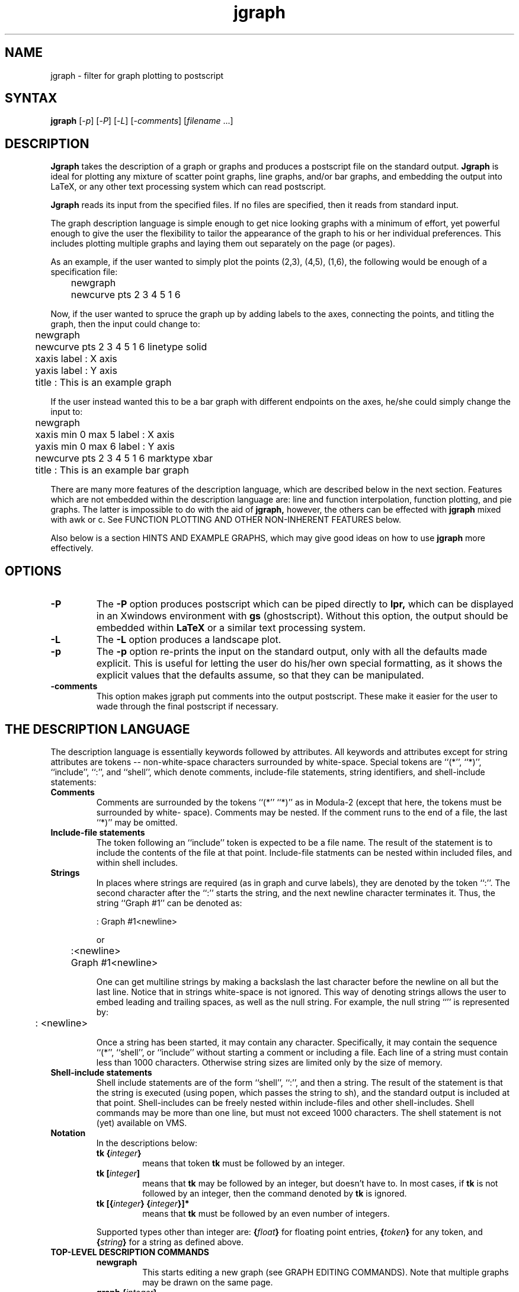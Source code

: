 .\" SCCSID: @(#)jgraph.1	1.1	10/23/89
.\" SCCSID: @(#)jgraph.1	1.1	10/23/89
.TH jgraph 1
.SH NAME
jgraph \- filter for graph plotting to postscript
.SH SYNTAX
.B jgraph 
[\-\fIp\fR\|]
[\-\fIP\fR\|]
[\-\fIL\fR\|]
[\-\fIcomments\fR\|]
[\fIfilename\fR ...\|]
.SH DESCRIPTION
\fBJgraph\fR
takes the description of a graph or graphs
and produces a postscript file on the standard output.  
\fBJgraph\fR
is ideal for plotting any mixture of scatter point graphs, line
graphs, and/or bar graphs, and embedding the output into LaTeX, or
any other text processing system which can read postscript.
.sp
\fBJgraph\fR reads its input from the specified files.  If no
files are specified, then it reads from standard input.
.sp
The graph description language is simple enough to get nice looking
graphs with a minimum of effort, yet powerful enough to give the user
the flexibility to tailor the appearance of the graph to his or her
individual preferences.  This includes plotting multiple graphs and
laying them out separately on the page (or pages).
.sp
As an example, if the user wanted to simply plot the points (2,3),
(4,5), (1,6), the following would be enough of a specification file:
.PP
.nf
	newgraph
	newcurve pts 2 3 4 5 1 6
.fi
.PP
Now, if the user wanted to spruce the graph up by adding labels to
the axes, connecting the points, and titling the graph, then the
input could change to:
.PP
.nf
	newgraph
	newcurve pts 2 3 4 5 1 6 linetype solid
	xaxis label : X axis
	yaxis label : Y axis
	title : This is an example graph
.fi
.PP
If the user instead wanted this to be a bar graph with different
endpoints on the axes, he/she could simply change the input to:
.PP
.nf
	newgraph
	xaxis min 0 max 5 label : X axis
	yaxis min 0 max 6 label : Y axis
	newcurve pts 2 3 4 5 1 6 marktype xbar
	title : This is an example bar graph
.fi
.PP
There are many more features of the description language, which are
described below in the next section.  Features which are not embedded
within the description language are: line and function interpolation,
function plotting, and pie graphs.  The latter is impossible to do
with the aid of 
\fBjgraph, \fR
however, the others can be effected with
\fBjgraph \fR
mixed with awk or c.  See 
FUNCTION PLOTTING AND OTHER NON-INHERENT FEATURES 
below.
.sp
Also below is a section 
HINTS AND EXAMPLE GRAPHS, which may give good
ideas on how to use 
\fBjgraph \fR
more effectively.
.SH OPTIONS
.TP
.B \-P
The 
\fB\-P\fR
option produces postscript which can be piped directly to 
\fBlpr,\fR  
which can be displayed in an Xwindows environment with
\fBgs\fR
(ghostscript).
Without this option, the output should be embedded within 
\fBLaTeX\fR
or a similar text processing system.
.TP
.B \-L
The 
\fB\-L\fR
option produces a landscape plot.
.TP
.B \-p
The 
\fB\-p\fR
option re-prints the input on the standard output, only
with all the defaults made explicit.  This is useful for letting the
user do his/her own special formatting, as it shows the explicit
values that the defaults assume, so that they can be manipulated.
.TP
.B \-comments
This option makes jgraph put comments into the output postscript.  These
make it easier for the user to wade through the final postscript if 
necessary. 
.SH THE DESCRIPTION LANGUAGE
The description language is essentially keywords followed by
attributes.  All keywords and attributes except for string attributes
are tokens -- non-white-space characters surrounded by white-space. 
Special tokens are 
``(*'', ``*)'', ``include'', ``:'', and ``shell'', which denote
comments, include-file statements, string identifiers, and shell-include
statements:
.TP 
.B Comments
Comments are surrounded by the tokens ``(*'' ``*)'' as in
Modula-2 (except that here, the tokens must be surrounded by white-
space).  Comments may be nested.  If the comment runs to the end of a
file, the last ``*)'' may be omitted.
.TP 
.B Include\-file statements
The token following an ``include'' token is
expected to be a file name.  The result of the statement is to
include the contents of the file at that point.  Include-file
statments can be nested within included files, and within shell
includes.
.TP 
.B Strings
In places where strings are required (as in graph and
curve labels), they are denoted by the token ``:''.  The second
character after the ``:'' starts the string, and the next newline
character terminates it.  
Thus, the string ``Graph #1'' can be denoted as:
.nf

	: Graph #1<newline>

or

	:<newline>
	Graph #1<newline>

.fi
One can get multiline strings by making
a backslash the last character before the newline on all but the
last line.  Notice that in strings white-space is not ignored.  
This way of denoting strings allows the user to embed leading and
trailing spaces, as well as the null string.  For example, the
null string ``'' is represented by:
.nf

	: <newline>

.fi
Once a string has been started, it may contain any character.
Specifically, it may contain the sequence ``(*'', ``shell'', 
or ``include'' without starting a comment or including a file.
Each line of a string must contain less than 1000 characters.  Otherwise
string sizes are limited only by the size of memory.
.TP
.B Shell\-include statements
Shell include statements are of the form ``shell'', ``:'', and then
a string.  The result of the statement is that the string is executed
(using popen, which passes the string to sh), and the standard
output is included at that point.  Shell-includes can be freely
nested within include-files and other shell-includes.  Shell 
commands may be more than one line, but must not exceed 1000 characters.
The shell statement is not (yet) available on VMS.
.TP
.B Notation
In the descriptions below: 
.RS
.TP
\fBtk \|{\fIinteger\fB\|}\fR
means that token
\fBtk \fR
must be followed by an integer.  
.TP
\fBtk \|[\fIinteger\fB\|]\fR
means that 
\fBtk\fR
may be followed by an integer, but doesn't have to.  In most cases, if
\fBtk\fR
is not followed by an integer, then the command denoted by
\fBtk \fR
is ignored.  
.TP
\fBtk \|[\|{\fIinteger\fB\|} \|{\fIinteger\fB\|}\|]*
means that 
\fBtk\fR
must be
followed by an even number of integers.  
.PD
.LP
Supported types other than
integer are: 
\fB\|{\fIfloat\fB\|} \fR
for floating point entries, 
\fB\|{\fItoken\fB\|} \fR
for any
token, and 
\fB\|{\fIstring\fB\|} \fR
for a string as defined above.
.RE
.TP
.B TOP-LEVEL DESCRIPTION COMMANDS
.RS
.TP
.B newgraph
This starts editing a new graph (see GRAPH EDITING
COMMANDS).  Note that multiple graphs may be drawn on the same page.
.TP
\fBgraph \|{\fIinteger\fB\|}\fR
This edits the graph denoted by 
\fB\|{\fIinteger\fB\|}.  \fR
If the graph doesn't exist, then this command creates it and starts
editing it.  
\fBNewgraph\fR
is simply an abbreviation for 
\fB\fIgraph\fB \fIn\fB\fR
where n=0 if this is the first graph, otherwise n=m+1, where m is the
largest number of any graph so far.
.TP
\fBcopygraph \|[\fIinteger\fB\|]\fR
This creates a new graph, and copies all the attributes from the
graph
\fB\|[\fIinteger\fB\|]'s\fR
x and y axes, as well as its 
\fB\fIx_translate\fB\fR
and 
\fB\fIy_translate\fB\fR
values, the clipping, the legend defaults, and 
the title defaults.   If the
\fB\|[\fIinteger\fB\|]\fR
is omitted, then it copies its values from the ``previous''
graph, which is 
defined to be the graph with the largest number 
less than the currrent graph's number.  If the current 
graph has the smallest number, then it will take the last graph from 
the previous page of graphs.  If there is no previous page, then an 
error will be flagged.
(copygraph does not copy the values of the 
\fB\fIhash_at\fB, \fImhash_at\fB,\fR
and 
\fB\fI\fIhash_label\fB\fR 
attributes). 
.TP
.B newpage
This command is for plotting graphs on multiple pages.  After a 
\fBnewpage,\fR
the graphs that the user enters will be plotted on a new page.
New graphs and strings will be numbered starting with 0.  
Essentially, 
\fB\fInewpage\fB\fR
is the same as appending together the output of separate calls of
jgraph on the text before the 
\fB\fInewpage,\fB\fR
and on the text after the 
\fB\fInewpage.\fB\fR
\fB\fINewpage\fB\fR
will most likely produce bizarre results if the
\fB\-P\fR
option is not specified.
.TP
\fBX \|[\fIfloat\fB\|]\fR
.br
.ns
.TP
\fBY \|[\fIfloat\fB\|]\fR
Postscript files to be embedded in LaTeX (and some other programs)
contain a ``bounding box''
which defines the area which LaTeX will allocate for the postscript.
Other programs use this bounding box as well, sometimes using it
to define where to clip the postscript image.
\fBJgraph \fR
uses the axis lines and labels, and the title to generate its 
bounding box.  Most of the time that's good enough to work in 
LaTeX.  The 
\fB\fIY\fB\fR
and
\fB\fIX\fB\fR
commands say to make the height and width of the bounding box at least
\fB\fIY\fB\fR
and
\fB\fIX\fB\fR
inches, respectively, but to maintain the current centering of the 
graph.  If you still need further control over the
bounding box (e.g. to change the centering), try the
\fB\fIbbox\fB\fR
command.  If there's more than one page in the jgraph file, 
\fB\fIY,\fB\fR
\fB\fIX\fB\fR
and
\fB\fIbbox\fB\fR
values can be given for each graph.
.TP
\fBbbox \fIfloat\fB \fIfloat\fB \fIfloat\fB \fIfloat\fB\fR
If the 
\fB\fIY\fB\fR
and
\fB\fIX\fB\fR
commands aren't enough to help you define a good bounding box, this
command lets you explicitly enter one which will go directly into the 
jgraph output.  Its units are the 
final postscript units.  It's probably best to use the 
\fB\-p\FR 
option
to see what the bounding box is that jgraph produces, and then
alter that accordingly with
\fB\fIbbox.\fB\fR
The main use for this is to change the automatic centering that jgraph
performs:  Usually the center of the bounding box that jgraph computes 
is put at the center of the page.  Changing the bbox changes this 
center.
.TP
\fBpreamble : \|{\fIstring\fB\|}\fR   
.br
.ns
.TP
\fBpreamble {\fItoken\fB\|}\fR   
.br
.ns
.TP
\fBepilogue : \|{\fIstring\fB\|}\fR   
.br
.ns
.TP
\fBepilogue {\fItoken\fB\|}\fR   
These two commands allow the user to include strings or
files (the token specifies the filename) which will be copied directly 
into jgraph's output.
The \fIpreamble\fB is included at the beginning of the output
(after some initial postscript to set things up for jgraph), 
and the \fIepilogue\fB is included at the end.  A good use for
the \fIpreamble\fB is to set up a postscript dictionary if you're
using postscript marks.
.PD
.RE
.LP
.TP
.B GRAPH EDITING COMMANDS
These commands act on the current graph. 
Graph editing is terminated when one of the top-level description
commands is given.
.RS
.TP
\fBxaxis\fR
.br
.ns
.TP
\fByaxis\fR
Edit the x or y axis (see AXIS EDITING COMMANDS)
.TP
\fBnewcurve\fR  
This starts editing a new curve of the graph (see CURVE
EDITING COMMANDS).
.TP
\fBcurve \|{\fIinteger\fB\|}\fR   
This edits the curve denoted by 
\fB\|{\fIinteger\fB\|}.  \fR
If the curve doesn't exist, then this command creates it and starts
editing it.  
\fINewcurve\fB
and 
\fIcurve\fB
interact as 
\fInewgraph\fB
and
\fIgraph\fB
do.
.TP
\fBnewline\fR  
This is an abbreviation for:
.PP
.nf
	  newcurve marktype none linetype solid
.fi
.PP
.TP
\fBcopycurve \|[\fIinteger\fB\|]\fR
This starts editing a new curve of the graph, and copies all its 
values except for the points from curve 
\fB\|[\fIinteger.\fB\|]\fR
If the 
\fB\|[\fIinteger\fB\|]\fR
is omitted, then it copies its values from the 
last curve in this graph.  If this graph currently has
no curves, then it searches backwards from the previous graph.
.TP
\fBtitle\fR   
This edits the title of the graph (see LABEL EDITING
COMMANDS).  The title is given a default location centered beneath
the graph, and a default font size of 12, however, as with all
labels, this can be changed.
.TP
\fBlegend\fR   
The edits the legend of the graph (see LEGEND EDITING
COMMANDS).  As a default, the graph will contain a legend
if any of its curves have labels.
.TP
\fBnewstring\fR   
This edits a new text string (see LABEL EDITING
COMMANDS).  This is useful as it allows the user to plot text on the
graph as well as curves.
.TP
\fBstring \|{\fIinteger\fB\|}\fR   
.br
.ns
.TP
\fBcopystring \|[\fIinteger\fB\|]\fR
\fIString\fB
and
\fIcopystring\fB
are to 
\fInewstring\fB
as
\fIcurve\fB
and
\fIcopycurve\fB
are to
\fInewcurve.\fB
.TP
\fBborder\fR
.br
.ns
.TP
\fBnoborder\fR
\fIBorder\fR\fB
draws a square border around the area defined by the axes.
\fINoborder\fB
specifies no border.
\fINoborder\fB
is the default.  
.TP
\fBclip\fR
.br
.ns
.TP
\fBnoclip\fR
\fIClip\fB
specifies that all curves in the graph will be clipped -- that is,
no points outside of the of axes will be plotted.  Clipping can also be
specified on a per-curve basis.  The default is
\fInoclip.\fB
.TP
\fBinherit_axes\fR   
This is an old command which is kept for backward compatibility.
\fICopycurve.\fB
is equivalent to:
.PP
.nf
	  newgraph inherit_axes
.fi
.PP
.TP
\fBx_translate \|[\fIfloat\fB\|]\fR   
.br
.ns
.TP
\fBy_translate \|[\fIfloat\fB\|]\fR   
By default, the bottom left-hand corner of each graph is at point
(0,0) (final postscript units).
\fIX_translate\fB
and
\fIY_translate\fB
translate the bottom left-hand corner of the graph 
\fB\|[\fIfloat\fB\|] \fR
inches.  The main use of this is to draw more than one graph on 
a page.  Note that jgraph considers all the graphs drawn on the
page when it computes its bounding box for centering.  Thus, if
only one graph is drawn, it will always be centered on the page, 
regardless of its 
\fIX_translate\fB
and
\fIY_translate\fB
values.  These values are used for relative placement of the graphs.
   To change the centering of the graphs, use
\fIbbox.\fB
.TP
\fBX \|[\fIfloat\fB\|]\fR
.br
.ns
.TP
\fBY \|[\fIfloat\fB\|]\fR   
These are the same as 
\fIX\fB
and 
\fIY\fB
in the
Top-level commands, except that they let the user continue editing
the current graph.
.PD
.RE
.LP
.TP
.B SIMPLE AXIS EDITING COMMANDS
These commands act on the current
axis as chosen by 
\fIxaxis\fB
or
\fIyaxis\fB
(see GRAPH EDITING COMMANDS). 
Axis editing terminates when a graph or top-level command is given. 
There are more advanced axis editing commands given below which have
to do with moving the hash marks, adding new hash marks and labels,
etc.  See ADVANCED AXIS EDITING COMMANDS.
.RS
.TP
\fBlinear\fR
.br
.ns
.TP
.B log
Set the axis to be linear or logarithmic. The
default is linear.  If the axis is set to be logarithmic, then values
<= 0.0 will be disallowed, as they are at negative infinity on the
axis.
.TP
\fBmin \|[\fIfloat\fB\|]\fR
.br
.ns
.TP
\fBmax \|[\fIfloat\fB\|]\fR   
Set the minimum and maximum values of
this axis.  Defaults depend on the points given.  They can be seen by
using the 
\fB\-p \fR
option.  Unless stated, all units (for example point
plotting, string plotting, etc.) will be in terms of the
\fImin\fB
and
\fImax\fB
values of the x and y axes.
.TP
\fBsize \|[\fIfloat\fB\|]\fR   
Set the size of this axis in inches.
.TP
\fBlog_base \|[\fIfloat\fB\|]\fR   
Set the base of the logarithmic axis. Default =
10.  This is the value which determines which hash
marks and hash labels are automatically produced.
.TP
\fBhash \|[\fIfloat\fB\|]\fR   
Hash marks will be 
\fB\|[\fIfloat\fB\|] \fR
units apart.  Default = -1.  
If this value equals 0, then there will be no hash marks.  If
this value is less than 0, then the hash marks will be automatically
set by 
\fBjgraph \fR
(see 
\fB\-p \fR
for the value).  By default, each hash mark
will be labeled with its value.  
\fIHash\fB
and 
\fIshash\fB
are ignored if
the axes are logarithmic.
.TP
\fBshash \|[\fIfloat\fB\|]\fR   
Make sure there is a hash mark at the point
\fB\|[\fIfloat\fB\|] \fR
along the axis.  The default is set by 
\fBjgraph\fR
if
\fBhash\fR
= -1.
If 
\fIhash\fB
is set by the user, 
\fIshash\fB
is defaulted to the
\fImin\fB
value of the axis.
.TP
\fBmhash \|[\fIinteger\fB\|]\fR   
Put 
\fB\|[\fIinteger\fB\|] \fR
minor hash marks between the above
hash marks.  Default = -1.  If this value equals 0, then there will
be no minor hash marks.  If this value is negative, then the value
will be chosen by 
\fBjgraph \fR
(see 
\fB\-p\fR
for the value).
.TP
\fBprecision \|[\fIinteger\fB\|]\fR   
.TP
\fBhash_format \fItoken\fB\fR   
These control how jgraph formats the automatic hash labels.
The user shouldn't have to worry about these values, except in
extreme cases.  Jgraph uses \fBprintf\fR to format the labels.
If \fBhash_format\fR is ``f'' (the default), then the 
value of a hash label is printed with 
.PP
.nf
	printf("%.*f", precision, value).
.fi
.PP
Other valid \fBhash_format\fR values are ``G'', ``g'', ``E'', and ``e''.
``G'' is a good generic format which converts to scientific notation 
if the value becomes too big or too small.
If the precision is negative, then jgraph chooses a default:  For 
``g'' and ``G'', the default is 6.  For ``e'' and ``E'', the default
is 0, and for ``f'', jgraph tries to determine a reasonable default.
Please read the man page of \fBprinf(1)\fR for a complete description
of how it formats floating point numbers.
.TP
\fBlabel\fR   
Edit the label of this axis (see LABEL EDITING COMMANDS). 
By default, the label is in font ``Times-Bold'', and has a font size of
10.  If the user doesn't change any of the plotting attributes of the
label, 
\fBjgraph \fR
chooses an appropriate place for the axis label.
.TP
\fBdraw_at \|[\fIfloat\fB\|]\fR   
Draw the axis line at this point on the other axis. 
The default is usually the other axis's 
\fImin, \fB
however if 
\fIhash_scale \fB
is positive (see 
\fIhash_scale \fB
under ADVANCED AXIS EDITING), it will be
the other axis's 
\fImax.\fB
.TP
\fBnodraw\fR   
Do not draw the axis, the hash marks or any labels.  This
is useful for plotting points with no axes, and for overlaying graphs
on top of one another with no clashes.  This is equivalent to
\fIno_draw_axis,\fB
\fIno_draw_axis_label,\fB
\fIno_draw_hash_marks,\fB
and
\fIno_draw_hash_labels.\fB
.TP
\fBdraw\fR   
Cancels the effect of 
\fInodraw.  \fB
Default = 
\fIdraw.\fB
This is
equivalent to 
\fIdraw_axis,\fB
\fIdraw_axis_label,\fB
\fIdraw_hash_marks,\fB
and 
\fIdraw_hash_labels.\fB
.TP
\fBgrid_lines\fR
.br
.ns
.TP
\fBno_grid_lines\fR
\fIGrid_lines\fB
specifies to plot a grid line at each major hash
mark on this axis.  The default is 
\fIno_grid_lines.\fB
.TP
\fBmgrid_lines\fR
.br
.ns
.TP
\fBno_mgrid_lines\fR
\fIMgrid_lines\fB
specifies to plot a grid line at each minor hash
mark on this axis.  The default is 
\fIno_mgrid_lines.\fB
.PD
.RE
.LP
.TP
.B CURVE EDITING COMMANDS 
These commands act on the current curve as
chosen by 
\fInewcurve\fB
or 
\fIcurve\fB
(see GRAPH EDITING COMMANDS).  Curve
editing terminates when a graph or top-level command is given.
.RS
.TP
\fBpts \|[\|{\fIfloat\fB\|} \|{\fIfloat\fB\|}\|]*\fR   
This sets the points to plot in this
curve.  The first 
\fIfloat\fB
is the x value, and the second 
\fIfloat\fB
is the y
value of the point.  Points are plotted in the order specified.
This command stops reading points when a non-float is given.
The user can specify this command multiple times within a curve -- 
each time, simply more points are added to the curve.
.TP
\fBx_epts \|[\|{\fIfloat\fB\|} \|{\fIfloat\fB\|} \|{\fIfloat\fB\|} \|{\fIfloat\fB\|}\|]*\fR   
.br
.ns
.TP
\fBy_epts \|[\|{\fIfloat\fB\|} \|{\fIfloat\fB\|} \|{\fIfloat\fB\|} \|{\fIfloat\fB\|}\|]*\fR   
This allows the user to specify points and ``confidence values'' (otherwise
known as ``error bars'').  The first two 
\fIfloats\fB
specify the x and y values of
the point, as above.  If
\fBx_epts\fR
is specified,  then the second two
\fIfloats\fB
specify range or confidence values
for the x value of the point.  
Error bars will be printed to each of these x values (using the 
original point's y value)
from the original point.  Similarly,
\fIy_epts\fB
specifies range or confidence values for the y value of the point.
\fIpts\fB
\fIx_epts\fB
and
\fIy_epts\fB
can all be intermixed. 
.TP
\fBmarktype\fR   
This sets the kind of mark that is plotted for this curve.  Valid
marks are: \fIcircle\fR, \fIbox\fR, \fIdiamond\fR, \fItriangle\fR,
\fIx\fR, \fIcross\fR, \fIellipse\fR, \fIxbar\fR, \fIybar\fR,
\fItext\fR, \fIpostscript\fR, \fIeps\fR, \fInone\fR, and variants of
\fIgeneral\fR.  Most of these are self-explanatory, except for the
last few: 
  \fIXbar\fR makes the curve into a bar graph with the bars going
to the x axis.  \fIYbar\fR has the bars going to the y axis. 
  \fIText\fR lets the user plot text instead of a mark.  The text is 
editted as a label (see LABEL EDITING COMMANDS) immediately following
the \fItext\fR command.  The x and y fields of the label have special
meanings here:  They define where the label is to be printed in relation
to the curve points.  For example, if they are both 0, the label will
be printed directly on the curve points.  If x is 1.0 and y is -1.0, then
the label will be printed one unit to the right and one unit below the
curve points (units are units of the x and y axes).
Default label values are 0 for x and y, and center justification.
  \fIPostscript:\fR See the \fIpostscript\fB token below.
  \fIEps:\fR See the \fIeps\fB token below.
  \fINone\fR means that no mark will be
plotted (this is useful for drawing lines).  
  There are four types of \fIgeneral\fR marks, which work using the 
\fIgmarks\fB command described below.  The four marktypes are 
\fIgeneral\fR, \fIgeneral_nf\fR, \fIgeneral_bez\fR, and 
\fIgeneral_bez_nf\fR.
  By default, a new mark is chosen for each curve.
.TP
\fBmarksize \|[\fIfloat\fB\|] \|[\fIfloat\fB\|]\fR   
This sets the size of the mark.  The
first 
\fB\|[\fIfloat\fB\|] \fR
is the width of the mark, and the second is the height. 
Units are those of the x and y axes respectively, unless that axis is
logarithmic, in which case the units are inches.  Negative marksizes
are allowed (e.g.  a negative height will flip a \fItriangle\fR mark). 
The default mark size can be determined using the 
\fB\-p\fR
option of
\fBjgraph\fR
.TP
\fBmrotate \|[\fIfloat\fB\|]\fR
This allows the user to rotate the mark
\fB\|[\fIfloat\fB\|] \fR
degrees.  Default is zero.
.TP
\fBgray \|[\fIfloat\fB\|]\fR
.br
.ns
.TP
\fBcolor \|[\fIfloat\fB \fIfloat\fB \fIfloat\fB\|]\fR   
These specify either the grayness of the curve or its color.  Values 
for 
\fIgray\fR
should be from 0 (black) to 1 (white).  Values for
\fIcolor\fR\fB
should also be from 0 to 1.  They are RGB values, and thus define the 
amount of red, green and blue in the curve respectively.  Specifying
color nullifies the gray value, and vice versa.  The default is 
\fIgray 0\fB
.TP
\fBfill \|[\fIfloat\fB\|]\fR   
.br
.ns
.TP
\fBcfill \|[\fIfloat\fB\| \|\fIfloat\fB\| \|\fIfloat\fB\|]\fR   
This sets the filling of marks which define an area
to fill (e.g.  \fIbox\fR, \fIcircle\fR, \fIxbar\fR).  
\fIfill\fB
defines a gray value, and 
\fIcfill\fB
defines a color value (see 
\fIgray\fB
and
\fIcolor\fB
above for a description of the units).
The default is 
\fIfill 0\fB
(black).
.TP
\fBpattern \fItoken\fB \|[\fIfloat\fB\|]\fR   
This defines the how the mark is to be filled.  \fIToken\fR
may be \fIsolid\fR (the default), \fIstripe\fR, or \fIestripe\fR.  If 
\fIsolid\fR, then the \fIfloat\fR is ignored, and the mark is
completely filled in with either the gray value defined by
\fIfill\fR or the color value defined by \fIcfill\fR.
If \fIstripe\fR, then the mark will be filled with stripes of
either the gray value defined by \fIfill\fR or the color defined
by \fIcfill\fR.  The stripes will be rotated by \fIfloat\fR 
degrees.  \fIEstripe\fR differs from \fIstripe\fR only in that 
\fIstripe\fR draws 
stripes on a white background, while \fIestripe\fR simply draws the 
stripes on an empty background.
.TP
\fBpoly\fR
.br
.ns
.TP
\fBnopoly\fR
.br
.ns
.TP
\fBpfill \|[\fIfloat\fB\|]\fR   
.br
.ns
.TP
\fBpcfill \|[\fIfloat\fB\| \|\fIfloat\fB\| \|\fIfloat\fB\|]\fR   
.br
.ns
.TP
\fBppattern \fItoken\fB \|[\fIfloat\fB\|]\fR   
\fIPoly\fB allows the user to make jgraph treat the curve as a 
closed polygon (or in the case of a bezier, a closed bezier curve).
\fIpfill\fB, \fIpcfill\fB and \fIppattern\fB  specify the 
filling of the polygon,
and work like \fIfill\fB, \fIcfill\fB and \fIpattern\fB above.  
The default is \fInopoly\fB.
.TP
\fBgmarks \|[\|{\fIfloat\fB\|} \|{\fIfloat\fB\|}\|]*\fR   
\fIGmarks\fB
is a way for the user to define custom marks.  For each mark on 
\fI(x,y),\fB
Each pair of 
\fB\|{\fIfloat_x\fB\|}, \|{\fIfloat_y\fB\|}, \fR
will define a point on the mark (x + 
\fB(\fIfloat_x\fB * \fImarksize_x\fB / 2), y + (\fIfloat_y\fB * \fImarksize_y\fB / 2)).\fR
  Thus, for example, the
\fIbox\fR mark could be defined as 
.PP
.nf
	gmarks -1 -1 -1 1 1 1 1 -1
	marktype general
.fi
.PP
The marktypes \fIgeneral\fR, \fIgeneral_nf\fR, \fIgeneral_bez\fR,
and \fIgeneral_bez_nf\fR, allow the gmarks points to define
a closed polygon, a line, a closed bezier curve and a 
regular bezier curve respectively (the ``nf'' stands for
``non-filled'').
.TP
\fBpostscript : \|{\fIstring\fB\|}\fR   
.br
.ns
.TP
\fBpostscript {\fItoken\fB\|}\fR   
This allows the user to enter direct postscript as a mark.  It 
automatically sets the marktype to \fIpostscript\fR.  If a string is
entered, then that string is used as the mark in the jgraph output.
If a token is entered, then that token must stand for a filename, which
will be copied to the output once for every mark.  The postscript will
be set up so that when the string or file is put to the output, (0, 0) of
the the axes is in the middle of the mark, it is rotated by
\fImrotate\fB degrees, and scaled by 
(\fImarksize_x\fB / 2), \fImarksize_y\fB / 2).
Thus, the \fIbox\fR mark could be defined as:
.PP
.nf
	postscript : 1 setlinewidth -1 -1 moveto -1 1 lineto \\
                  1 1 lineto 1 -1 lineto -1 -1 lineto stroke
.fi
.PP
If the \fImarksize_x\fB is defined to be (0, 0), then jgraph does no
scaling.  This is useful when the postscript has strings, and the 
user does not want the strings to be scaled.
.TP
\fBeps {\fItoken\fB\|}\fR   
This allows the user to include an encapsulated postscript file
and treat it as a mark.  It automatically sets the marktype to
\fIeps\fB.  The file will be scaled so that the bounding
box is \fImarksize\fR units.  Among other things, this allows the
user to include whole jgraph files as marks.  Please see ad.jgr,
explained in HINTS AND EXAMPLE GRAPHS below for an example of this feature.
.TP
\fBlarrows\fR
.br
.ns
.TP
\fBrarrows\fR
.br
.ns
.TP
\fBnolarrows\fR
.br
.ns
.TP
\fBnorarrows\fR
\fIRarrows\fB
specifies to draw an arrow at the end of every line
segment in the curve.  
\fILarrows\fB
specifies to draw an arrow at the beginning of every line segment.
The size of the arrows can be changed by using
\fIasize.\fB
The default is
\fInolarrows\fB
and
\fInorarrows\fB.
  Arrows always go exactly to the point specified, with the exception 
of when the marktype is ``circle''.  In this case, the arrow goes to
the edge of the circle.
.TP
\fBlarrow\fR
.br
.ns
.TP
\fBrarrow\fR
.br
.ns
.TP
\fBnolarrow\fR
.br
.ns
.TP
\fBnorarrow\fR
This is analgous to the above, except that with \fIlarrow\fB, the
only arrow drawn is to the beginning of the first segment in the
curve, and with \fIrarrow\fB, the only arrow drawn is to the end
of the last segment.
.TP
\fBasize \|[\fIfloat\fB\|] \|[\fIfloat\fB\|]\fR   
This sets the size of the arrows.  The first 
\fB\|[\fIfloat\fB\|] \fR
controls the arrow's width.  Its units are those of the x-axis.
The second
\fB\|[\fIfloat\fB\|] \fR
controls the arrow's height.  It is in the units of the y-axis.
Use the -p option of jgraph to see the default values.
.TP
\fBafill \|[\fIfloat\fB\|]\fR
.br
.ns
.TP
\fBafill \|[\fIfloat\fB\|]\fR
.br
.ns
.TP
\fBapattern \fItoken\fB \|[\fIfloat\fB\|]\fR   
These control the grayness or color of arrowheads.  
\fIAfill\fB,
\fIacfill\fB
and 
\fIapattern\fB
work in the same way as 
\fIfill\fB,
\fIcfill\fB
and
\fIpattern\fB
described above.  The default is
\fIafill 0\fB
(black).
.TP
\fBlinetype \|[\fItoken\fB\|]\fR   
This defines the type of the line connecting the points.  Valid
entries are \fIsolid\fR, \fIdotted\fR, \fIdashed\fR, \fIlongdash\fR,
\fIdotdash\fR, \fIdotdotdash\fR, \fIdotdotdashdash\fR, \fIgeneral\fR, and
\fInone\fR.  The default is \fInone\fR.  \fIGeneral\fR lets the user define
his own linetype using the
\fIglines\fB
command described below.  Points are connected in the
order in which they are inserted using the 
\fIpts\fB
command.
.TP
\fBglines \|[\fIfloat\fB\|]*\fR   
This lets the user specify the exact dashing of a line.  The format
is as in postscript -- the first number is the length of the first
dash, the second is the length of the space after the first dash,
etc.  For example, \fIdotdash\fB could be defined as ``\fIglines\fB 5 3
1 3''.  
.TP
\fBlinethickness \|[\fIfloat\fB\|]\fR   
This defines the line thickness (in
absolute postscript units) of the connecting line.  Default = 1.0.
.TP
\fBbezier\fR
.br
.ns
.TP
\fBnobezier\fR
.br
.ns
\fIBezier\fB
specifies to use the curve's points to define successive bezier curves.
The first point is the starting point.  The next two are control points
for the bezier curve and the next point is the ending point.  If there
is another bezier, this ending point is also the beginning point of the 
next curve.  The next two points are again control points, and the next
point is the ending point.  Thus, a bezier must have a total of (3n + 1)
points, where n is at least 1.
  In bezier curves, marks and arrows only apply to every third point.
\fINobezier\fB is the default.

.TP
\fBclip\fR
This specifies that this curve will be clipped -- that is,
no points outside of the of axes will be plotted.  
.TP
\fBnoclip\fR
This turns off clipping.  If clipping was specified for the 
entire graph, then 
\fInoclip\fB
has no effect.
\fINoclip\fB
is the default.
.TP
\fBlabel\fR   
This edits the label of this curve for the purposed of
drawing a legend.  (see LABEL EDITING COMMANDS and LEGEND EDITING
COMMANDS).  Unless the legend entry is 
\fIcustom\fB,
setting any label attribute except for the text itself
will have no effect.
.PD
.RE
.LP
.TP
.B LABEL EDITING COMMANDS
The following commands are used for editing
labels.  Unless stated otherwise, the defaults are written with each
command.  Label editing terminates when one of these tokens is not
given.
.RS
.TP
\fB: \|{\fIstring\fB\|}\fR   
This sets the string of the label.  If no string is
set, the label will not be printed.
.TP
\fBx \|[\fIfloat\fB\|]\fR
.br
.ns
.TP
\fBy \|[\fIfloat\fB\|]\fR   
This sets the x or y coordinate of the
label.  Units are the units of the x and y axes respectively.
.TP
\fBfont \|[\fItoken\fB\|]\fR   
This sets the font.  Default is usually ``Times-Roman''.
.TP
\fBfontsize \|[\fIfloat\fB\|]\fR   
This sets the fontsize in points.  Default is usually 9.
.TP
\fBlinesep \|[\fIfloat\fB\|]\fR   
This sets the distance between lines in multilined labels.  Units are points.
The default is the fontsize.
.TP
\fBhjl\fR
.br
.ns
.TP
\fBhjc\fR
.br
.ns
.TP
\fBhjr\fR   
These set the horizontal justification to left,
center, and right, respectively.  Default = 
\fIhjc.\fB
.TP
\fBvjt\fR
.br
.ns
.TP
\fBvjc\fR
.br
.ns
.TP
\fBvjb\fR   
These set the vertical justification to top
center, and bottom, respectively.  Default = 
\fIvjb.\fB
.TP
\fBrotate \|[\fIfloat\fB\|]\fR   
This will rotate the string 
\fB\|[\fIfloat\fB\|] \fR
degrees.  The point of rotation is defined by the
\fIvj\fB
and 
\fIhj\fB
commands.  For example, to rotate 90 degrees about the center of a string, 
one would use
\fIvjc hjc rotate 90.\fB
.TP
\fBlgray \|[\fIfloat\fB\|]\fR
.br
.ns
.TP
\fBlcolor \|[\fIfloat\fB \fIfloat\fB \fIfloat\fB\|]\fR
These control the color or the grayness of the label.  It works just as
\fIgray\fB
and
\fIcolor\fB
do for curves and axes.  The default depends on the context.  For example,
for strings and the title, the default is black.  For axis labels and hash
labels, the default is the color of the axis.  For text as marks, the
default is the curve color.
.PD
.RE
.LP
.TP
.B LEGEND EDITING COMMANDS
These commands allow the user to alter the
appearance of the legend.  Legends are printed out for each curve
having a non-null label.  The legend entries are printed out 
in the order of ascending curve numbers.
Legend editing terminates when a graph command or top level command
is issued.

In earlier versions of jgraph (before version 8.0), the 
characteristics of each legend entry were set in the label portion
of the entry's curve.  Thus, for example, if you wanted each entry's
fontsize to be 18, you had to set it in each entry's curve.  Now,
default legend entry characteristics are set using the 
\fIdefaults\fB
keyword.  Unless a
\fIcustom\fB
legend is specified, these default values override any values set in 
the entry's curve.  Thus, to get all entries to have a fontsize of
18, it must be set using 
\fIdefaults fontsize 18.\fB

If legend editing seems cryptic, try the following example:
.PP
.nf
	newgraph
	newcurve marktype box linetype solid label : Solid box
          pts 0 0 1 1 2 1 3 1
	newcurve marktype circle linetype dotted label : Dotted circle
          pts 0 1 1 2 2 2 3 2
	newcurve marktype x linetype dashed label : Dashed x
          pts 0 2 1 3 2 3 3 3
        legend defaults 
          font Times-Italic fontsize 14 x 1.5 y 3.5 hjc vjb
.fi
.PP
The legend of this graph should be centered over the top of the graph,
and all legend entries should be 14pt Times-Italic.
.RS
.TP
\fBon\fR
.br
.ns
.TP
\fBoff\R
These turn printing of the legend on and off.  The default is on
(but, of course, if there are no curve labels defined, there will
be no legend).
.TP
\fBlinelength \|[\fIfloat\fB\|]\fR   
This sets the length of the line printed in
front of legend entries corresponding to curves which have lines. 
Units are those of the x axis, unless the x axis is logarithmic, in
which case the units are inches.  The default may be gotten using the
\fB\-p\fR
option.
.TP
\fBlinebreak \|[\fIfloat\fB\|]\fR   
This sets the vertical distance between
individual legend entries.  Units are those of the y axis, unless the
y axis is logarithmic, in which case the units are inches.  The
default may be gotten using the 
\fB\-p\fR
option.
.TP
\fBmidspace \|[\fIfloat\fB\|]\fR   
This sets one of two things.  If any of the
legend entries have lines in them, then this sets the distance
between the end of the line and the legend entry text.  Otherwise,
this sets the distance between center of the mark and the legend
entry text.  Units are those of the x axis, unless the x axis is
logarithmic, in which case the units are inches.  The default may be
gotten using the 
\fB\-p\fR
option.
.TP
\fBdefaults\fR
This lets the user change the attributes of all legend entries.
The defaults are editted as a label (see LABEL EDITING COMMANDS).
A few of the label fields have special meanings:  The \fI:\fR field
is ignored.  The \fIx\fR and \fIy\fR fields define where the label
will be printed.  The \fIhj\fR and \fIvj\fR fields define the justification
of the legend about the \fIx\fR and \fIy\fR point.  Thus, if \fIx\fR is 10
and \fIy\fR is 15, and \fIhjc  vjb\fR are specified, then the legend will
be centered horizontally about x=10, and the bottom of the legend
will be placed on y=15.  This is analagous to label plotting.
The \fIrotate\fR field is also analagous to label plotting.

Defaults are as follows.  \fIRotate\fR is 0.  \fIfont\fR is ``Times-Roman''
and \fIfontsize\fR is 9.  The color is black.  Default justification is
\fIhjl\fR and \fIvjc\fR.  The default \fIx\fR and \fIy\fR values are set 
according to the \fIhj\fR and \fIvj\fR fields.  See the 
\fB\-p\fR
option.
.TP
\fBleft\fR   
.br
.ns
.TP
\fIright\fB
These will automatically produce a legend to the left or
the right of the graph.  
\fILeft\fB
is equivalent to 
\fIdefaults hjr vjc\fB
and
\fIright\fB
is equivalent to 
\fIdefaults hjl vjc.\fB
.TP
\fBtop\fR   
.br
.ns
.TP
\fBbottom\fR
These will automatically produce a legend on the top or
the bottom of the graph.  
\fITop\fB
is equivalent to 
\fIdefaults hjl vjb\fB
 and
\fIbottom\fB
is equivalent to
\fIdefaults hjl vjt.\fB
.TP
\fBx \|[\fIfloat\fB\|]\fR
.br
.ns
.TP
\fBy \|[\fIfloat\fB\|]\fR   
These are included mainly for backward compatability to earlier
versions of jgraph.  Setting 
\fIx\fB
and 
\fIy\fB
is equivalent to ``defaults x 
\fIfloat\fB
y
\fIfloat\fB
hjl vjt''
.TP
\fBcustom\fR   
This lets the user control where each individual legend
entry goes.  The values of the 
\fIdefaults\fB
fields are ignored, and instead, the values of the curve's
labels are used.  All justifications have defined results, except 
for 
\fIhjc\fB.
Similarly, rotation other than 0 is likely to produce bad effects.
.PD
.RE
.LP
.TP
.B ADVANCED AXIS EDITING 
These are more advanced commands for
editing an axis.  This includes drawing explicit hash marks and
labels, moving the hash marks, axes, and labels, not drawing the hash
marks, labels, axes, etc.
.RS
.TP
\fBgray \|[\fIfloat\fB\|]\fR
.br
.ns
.TP
\fBcolor \|[\fIfloat\fB \fIfloat\fB \fIfloat\fB\|]\fR
These specify either the grayness of the axis or its color.  Values
for
\fIgray\fB
should be from 0 (black) to 1 (white).  Values for
\fIcolor\fB
should also be from 0 to 1.  They are RGB values, and thus define the
amount of red, green and blue in the axis respectively.  Specifying
color nullifies the gray value, and vice versa.  The default is
\fIgray 0\fB.
These values affect every part of the axis:  the label,
the hash marks and labels, the axis line and the grid lines.
.TP
\fBgrid_gray \|[\fIfloat\fB\|]\fR
.br
.ns
.TP
\fBgrid_color \|[\fIfloat\fB \fIfloat\fB \fIfloat\fB\|]\fR
.br
.ns
.TP
\fBmgrid_gray \|[\fIfloat\fB\|]\fR
.br
.ns
.TP
\fBmgrid_color \|[\fIfloat\fB \fIfloat\fB \fIfloat\fB\|]\fR
These allow the user to define the grayness or color of the 
gridlines and the mgridlines to be different from those of the 
axis lines.
The default
\fIgrid_gray\fB
and
\fIgrid_color\fB
is the same as the axis's
\fIgray\fB
and
\fIcolor\fB.
The default
\fImgrid_gray\fB
and
\fImgrid_color\fB
is the same as 
\fIgrid_gray\fB
and
\fIgrid_color\fB.
.TP
\fBhash_at \|[\fIfloat\fB\|]\fR   
Draw a hash mark at this point.  No label is
made for this hash mark.
.TP
\fBmhash_at \|[\fIfloat\fB\|]\fR   
Draw a minor hash mark at this point.
.TP
\fBhash_label\fR   
Edit a hash label (see HASH LABEL EDITING COMMANDS).
.TP
\fBhash_labels\fR   
Edit the default characteristics of the hash labels. 
This is so that the user can change the fontsize, justification,
etc., of the hash labels.  Editing 
\fIhash_labels \fB
is just like editing
normal labels (see LABEL EDITING COMMANDS), except that the 
\fI:,\fB
\fIx,\fB
and
\fIy\fB
values are all ignored. Defaults for hash labels are as
follows: Fontsize=9, Font=``Times-Roman'', Justification is dependent
on whether it is the x or y axis and whether 
\fIhash_scale\fB
is positive or negative.
.TP
\fBhash_scale \|[\fIfloat\fB\|]\fR   
This is to change the size and orientation of
the hash marks.  Default = -1.0.  Changing this to -2.0 will double
the length of the hash marks.  Changing this to +1.0 will make the
hash marks come above or to the right of the axis.
.TP
\fBdraw_hash_marks_at \|[\fIfloat\fB\|]\fR   
By default, the hash marks are drawn
either above or below the axis.  This command changes where they are
drawn.  
\fIHash_scale\fB
still determines whether they are drawn above or
below this point, and their size.
.TP
\fBdraw_hash_labels_at \|[\fIfloat\fB\|]\fR   
By default, the hash labels are
drawn either above or below the hash marks (again, this is dependent
on 
\fIhash_scale\fB).
This command changes where they are drawn. 
Justification and fontsize, etc., can be changed with the
\fIhash_labels\fB
command.
.TP
\fBauto_hash_marks\fR
.br
.ns
.TP
\fBno_auto_hash_marks\fR   
This toggles whether or
not 
\fBjgraph \fR
will automatically create hash marks according to 
\fIhash,\fB
\fImhash\fB
and
\fIshash\fB
(or 
\fIlog_base\fB
and
\fImhash\fB
for logarithmic axes). 
The default is 
\fIauto_hash_marks.\fB
.TP
\fBauto_hash_labels\fR
.br
.ns
.TP
\fBno_auto_hash_labels\fR   
This toggles whether or
not 
\fBjgraph \fR
will automatically create hash labels for the
\fIauto_hash_marks\fB.
Default = 
\fIauto_hash_labels\fB.
.TP
\fBdraw_axis\fR
.br
.ns
.TP
\fBno_draw_axis\fR   
This toggles whether or not the axis
line is drawn.  Default = 
\fIdraw_axis.\fB
.TP
\fBdraw_axis_label\fR
.br
.ns
.TP
\fBno_draw_axis_label\fR   
This toggles whether or
not the axis label (as editted by the 
\fIlabel\fB
command) is drawn.
Default = 
\fIdraw_axis_label.\fB
.TP
\fBdraw_hash_marks\fR
.br
.ns
.TP
\fBno_draw_hash_marks\fR   
This toggles whether or
not the hash marks (both automatic and those created with 
\fIhash_at\fB
and 
\fImhash_at\fB)
are drawn.  Default = 
\fIdraw_hash_marks.\fB
.TP
\fBdraw_hash_labels\fR
.br
.ns
.TP
\fBno_draw_hash_labels\fR   
This toggles whether or
not the hash labels are drawn.  Default = 
\fIdraw_hash_labels.\fB
.PD
.RE
.LP
.TP
.B HASH LABEL EDITING COMMANDS
Hash labels are simply strings printed
along the appropriate axis.  As a default, they are printed at the
place denoted by the most recent 
\fIhash_at\fB
or 
\fImhash_at\fB
for this
axis, but this can be changed by the 
\fIat\fB
command.  If there has been
no 
\fIhash_at\fB
or 
\fImhash_at,\fB
then an
\fIat\fB
command must be given, or
there will be an error.  Hash editing terminates when either one of
these commands is not given.
.RS
.TP
\fB: \|{\fIstring\fB\|}\fR   
This sets the string of the hash label (see 
\fBStrings\fR
above under THE DESCRIPTION LANGUAGE).
.TP
\fBat \|[\fIfloat\fB\|]\fR   
This sets the location of the hash label along the
current axis.
.PD
.RE
.LP
.SH FUNCTION PLOTTING AND OTHER NON-INHERENT FEATURES
Although 
\fBjgraph \fR
doesn't have any built-in functions for interpolation
or function plotting, both can be effected in 
\fBjgraph \fR
with a little outside help:
.TP
\fBFunction plotting\fR
With the 
\fIinclude\fB
and 
\fIshell\fB
statement, it's easy to
create a file of points of a function with a c or awk program, and
include it into a graph.  See the section HINTS AND EXAMPLE GRAPHS
for an example of a sin graph produced in this manner.
.TP
\fBPoint interpolation\fR
Point interpolation is essentially the same as
function plotting, and therefore is left out of 
\fBjgraph.  \fR
The UNIX spline(1) routine is a simple way to get interpolation
between points.  See bailey.jgr described below.
Maybe in a future release.
.SH HINTS AND EXAMPLE GRAPHS
\fBJgraph \fR
should be able to draw any kind of scatter/line/bar graph that
a user desires.  To embellish the graph with extra text, axes, lines,
etc., it is helpful to use 
\fIcopygraph.\fB
The following example graphs show a few examples of different features
of jgraph.  They should be in the directory JGRAPH_DIR.
.sp
- acc.jgr is a simple bar graph.  Acc.tex is also included to show
how one can include the output of jgraph in a LaTeX file.  To get
this to work, you might have to substitute the entire pathname of
the file acc.jps in the acc.tex file.
.sp
- g8.jgr is a simple graph with some plotted text.
- g8col.jgr shows how to produce a color background -- it is 
  the same as g8.jgr only all on a yellow background.
- ebars.jgr is a simple graph with error bars.
- sin.jgr shows how a sin function can be plotted using a simple c
program to produce the sin wave.  Moreover, this file shows a use of
\fIcopygraph\fB
to plot an extra x and y axis at the 0 point.
.sp
- sin1.jgr is a further extension of sin.jgr only with one x and y
axis at 0, but with the axis labels at the left and the bottom of the
graph.
.sp
- sin2.jgr is a different sin wave with a logarithmic x axis.
.sp
- sin3.jgr shows how a bizarre effect can be gotten by sorting the
points in a different manner.
.sp
- bailey.jgr shows how to use the UNIX spline(1) routine to get
interpolation between points.
.sp
- gpaper.jgr shows how you can get jgraph to easily produce graph paper.
.sp
- g9n10.jgr contains two graphs with complicated legends.  It
contains a description of how the legend was created.
.sp
- ex1.jgr and ex2.jgr are two examples which were figures 1 and
two in an extended abstract for a paper about jgraph.
.sp
- mab2.jgr is a graph created by Matt Blaze which shows how a 
complicated output graph can be quite concisely and simply stated.
In this graph, the x axis is a time line.  It shows usage of the 
\fIhash_label\fB
and
\fIhash_labels\fB
commands, as well as displaying how jgraph lets you extract data from
output files with awk.
.sp
- nr.jgr is an example of a rather complicated bar graph with 
stripe-filled bars.  It was created by Norman Ramsey.
.sp
- hypercube.jgr shows an interesting use of jgraph
for picture-drawing.
.sp
- ad.jgr is an example which shows how one can include jgraph 
output as jgraph input.  The file uses the \fIeps\fR token to 
include cube.jgr, a jgraph drawing of an Intel hypercube, and disk.jgr,
a jgraph drawing of a disk, in a picture.
.sp
- alb.jgr is another use of jgraph for picture drawing.  This file
was created by an awk script which Adam Buchsbaum wrote to draw 
trees and graphs.
.sp
- wortman.jgr is a neat graph of processor utilization written 
by Dave Wortman for SIGPLAN '92.  It was created by an awk script,
which processed the data and emitted the jgraph.
.sp
To view these graphs, use jgraph -P, and view the resulting output
file with
\fIgs,\fB
or a similar postscript viewer.
To make a hard copy of these graphs, pipe the output of jgraph 
-P directly to 
\fIlpr.\fB

.SH USING JGRAPH TO DRAW PICTURES
As hypercube.jgr and alb.jgr show, jgraph can be used as a postscript
preprocessor to make drawings.  There are two advantages 
using jgraph to draw pictures instead of using standard drawing tools like
\fIxfig\fB,
\fIfigtool\fB,
or
\fIidraw\fB.
The first is that with jgraph, you know exactly where strings, lines,
boxes, etc, will end up, because you plot them explicitly.  The second
advantage is that for iterative drawings, with lots of patters, you
can combine jgraph with awk or c or any other programming language
to get complex output in a simple way.  Most what-you-see-is-what-you-get
(WYSIWYG) drawing tools cannot do this.  

The major disadvantage of using jgraph to draw pictures is that jgraph
is not WYSIWYG.  You have to set up axes and plot points, lines and 
strings.  It's all a matter of taste.

If you'd like to see some more complex pictures drawn with jgraph, as
well as some hints to make picture-drawing easier, send me email
(jsp@princeton.edu).

.SH EMBEDDING THE OUTPUT IN LATEX
I haven't read the manuals, but the way I've been loading these files
into LaTeX has been as follows:
.PP
.nf
1.  Toward the beginning of my LaTeX file, I've had ``\\input{psfig}''
2.  Where I've wanted my file, I've put:

    \\begin{figure}
    \\centerline{\\psfig{figure=<path-name>/<filename-of-jgraph-output>}}
    \\end{figure}

    Some versions of dvips or dvi2ps work without the path-name.  Others
    require that the path-name be present.

3.  After running latex on the file, do

    lpr -d file.dvi

4.  If that doesn't work, try dvips-ing the file and printing the postscript.

.fi
.PP
.SH BUGS
Logarithmic axes cannot contain points <= 0.  If I have 
enough complaints to convince me that this is a bug, I'll try to fix it.
.sp
There is no real way to make the axes such that they decrease from 
left to right or low to high -- or at least not without writing your
own hash labels.  
.sp
There may well be loads of other bugs.  Send to jsp@princeton.edu.
.sp

This is $Revision: 8.3 $.
